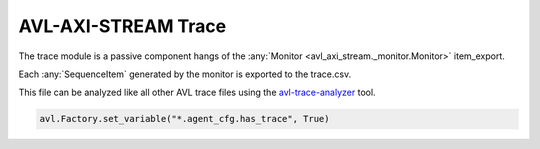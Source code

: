 .. _trace:

AVL-AXI-STREAM Trace
====================

.. inheritance-diagram:: avl._core.trace
    :parts: 2


The trace module is a passive component hangs of the :any:`Monitor <avl_axi_stream._monitor.Monitor>` item_export.

Each :any:`SequenceItem` generated by the monitor is exported to the trace.csv.

This file can be analyzed like all other AVL trace files using the `avl-trace-analyzer <https://avl-core.readthedocs.io/en/latest/trace/trace.html>`_ tool.

.. code-block:: python

    avl.Factory.set_variable("*.agent_cfg.has_trace", True)
